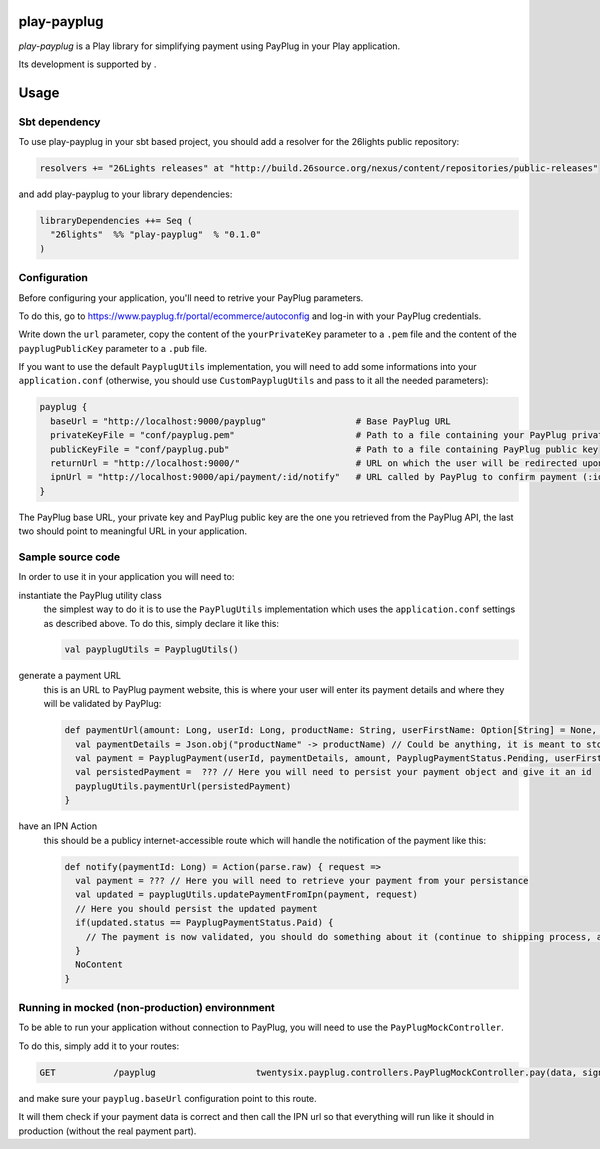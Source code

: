 =============
play-payplug
=============

*play-payplug* is a Play library for simplifying payment using PayPlug in your Play application.

.. |26lights| image:: 26lights.png
    :width: 64px
    :align: middle
    :target: http://www.26lights.com

Its development is supported by |26lights|.

===========
Usage
===========

Sbt dependency
===============

To use play-payplug in your sbt based project, you should add a resolver for the 26lights public repository:

.. code-block:: scala

  resolvers += "26Lights releases" at "http://build.26source.org/nexus/content/repositories/public-releases"

and add play-payplug to your library dependencies:

.. code-block:: scala

  libraryDependencies ++= Seq (
    "26lights"  %% "play-payplug"  % "0.1.0"
  )

Configuration
==============

Before configuring your application, you'll need to retrive your PayPlug parameters.

To do this, go to https://www.payplug.fr/portal/ecommerce/autoconfig and log-in with your PayPlug credentials.

Write down the ``url`` parameter, copy the content of the ``yourPrivateKey`` parameter to a ``.pem`` file and the content of the ``payplugPublicKey`` parameter to a ``.pub`` file.

If you want to use the default ``PayplugUtils`` implementation, you will need to add some informations into your ``application.conf`` (otherwise, you should use ``CustomPayplugUtils`` and pass to it all the needed parameters):

.. code-block:: nginx

  payplug {
    baseUrl = "http://localhost:9000/payplug"                 # Base PayPlug URL
    privateKeyFile = "conf/payplug.pem"                       # Path to a file containing your PayPlug private key
    publicKeyFile = "conf/payplug.pub"                        # Path to a file containing PayPlug public key
    returnUrl = "http://localhost:9000/"                      # URL on which the user will be redirected upon payment completion
    ipnUrl = "http://localhost:9000/api/payment/:id/notify"   # URL called by PayPlug to confirm payment (:id will be replaced by your payment id)
  }

The PayPlug base URL, your private key and PayPlug public key are the one you retrieved from the PayPlug API, the last two should point to meaningful URL in your application.

Sample source code
===================

In order to use it in your application you will need to:

instantiate the PayPlug utility class
  the simplest way to do it is to use the ``PayPlugUtils`` implementation which uses the ``application.conf`` settings as described above.
  To do this, simply declare it like this:

  .. code-block:: scala

    val payplugUtils = PayplugUtils()


generate a payment URL
  this is an URL to PayPlug payment website, this is where your user will enter its payment details and where they will be validated by PayPlug:

  .. code-block:: scala

    def paymentUrl(amount: Long, userId: Long, productName: String, userFirstName: Option[String] = None, userLastName: Option[String] = None, userEmail: Option[String] = None): String = {
      val paymentDetails = Json.obj("productName" -> productName) // Could be anything, it is meant to store any data related to the payment
      val payment = PayplugPayment(userId, paymentDetails, amount, PayplugPaymentStatus.Pending, userFirstName, userLastName, userEmail)
      val persistedPayment =  ??? // Here you will need to persist your payment object and give it an id
      payplugUtils.paymentUrl(persistedPayment)
    }

have an IPN Action
  this should be a publicy internet-accessible route which will handle the notification of the payment like this:
  
  .. code-block:: scala

    def notify(paymentId: Long) = Action(parse.raw) { request =>
      val payment = ??? // Here you will need to retrieve your payment from your persistance
      val updated = payplugUtils.updatePaymentFromIpn(payment, request)
      // Here you should persist the updated payment
      if(updated.status == PayplugPaymentStatus.Paid) {
        // The payment is now validated, you should do something about it (continue to shipping process, activate rights, and so on...)
      }
      NoContent
    }


Running in mocked (non-production) environnment
=================================================

To be able to run your application without connection to PayPlug, you will need to use the ``PayPlugMockController``.

To do this, simply add it to your routes:

.. code-block:: nginx

  GET           /payplug                   twentysix.payplug.controllers.PayPlugMockController.pay(data, sign)

and make sure your ``payplug.baseUrl`` configuration point to this route.

It will them check if your payment data is correct and then call the IPN url so that everything will run like it should in production (without the real payment part).
